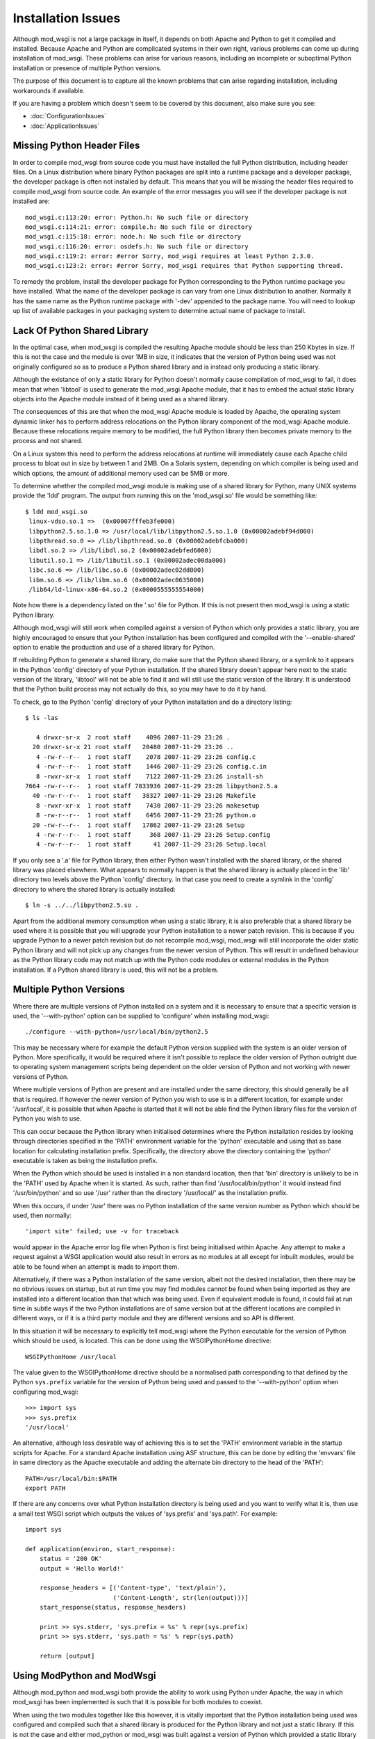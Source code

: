 ===================
Installation Issues
===================

Although mod_wsgi is not a large package in itself, it depends on both
Apache and Python to get it compiled and installed. Because Apache and
Python are complicated systems in their own right, various problems can
come up during installation of mod_wsgi. These problems can arise for
various reasons, including an incomplete or suboptimal Python installation
or presence of multiple Python versions.

The purpose of this document is to capture all the known problems that can
arise regarding installation, including workarounds if available.

If you are having a problem which doesn't seem to be covered by this
document, also make sure you see:

* :doc:`ConfigurationIssues`
* :doc:`ApplicationIssues`

Missing Python Header Files
---------------------------

In order to compile mod_wsgi from source code you must have installed the
full Python distribution, including header files. On a Linux distribution
where binary Python packages are split into a runtime package and a
developer package, the developer package is often not installed by default.
This means that you will be missing the header files required to compile
mod_wsgi from source code. An example of the error messages you will see
if the developer package is not installed are::

    mod_wsgi.c:113:20: error: Python.h: No such file or directory
    mod_wsgi.c:114:21: error: compile.h: No such file or directory
    mod_wsgi.c:115:18: error: node.h: No such file or directory
    mod_wsgi.c:116:20: error: osdefs.h: No such file or directory
    mod_wsgi.c:119:2: error: #error Sorry, mod_wsgi requires at least Python 2.3.0.
    mod_wsgi.c:123:2: error: #error Sorry, mod_wsgi requires that Python supporting thread.

To remedy the problem, install the developer package for Python
corresponding to the Python runtime package you have installed. What the
name of the developer package is can vary from one Linux distribution to
another. Normally it has the same name as the Python runtime package with
'-dev' appended to the package name. You will need to lookup up list of
available packages in your packaging system to determine actual name of
package to install.

Lack Of Python Shared Library
-----------------------------

In the optimal case, when mod_wsgi is compiled the resulting Apache module
should be less than 250 Kbytes in size. If this is not the case and the
module is over 1MB in size, it indicates that the version of Python being
used was not originally configured so as to produce a Python shared library
and is instead only producing a static library.

Although the existance of only a static library for Python doesn't normally
cause compilation of mod_wsgi to fail, it does mean that when 'libtool' is
used to generate the mod_wsgi Apache module, that it has to embed the
actual static library objects into the Apache module instead of it being
used as a shared library.

The consequences of this are that when the mod_wsgi Apache module is loaded
by Apache, the operating system dynamic linker has to perform address
relocations on the Python library component of the mod_wsgi Apache module.
Because these relocations require memory to be modified, the full Python
library then becomes private memory to the process and not shared.

On a Linux system this need to perform the address relocations at runtime
will immediately cause each Apache child process to bloat out in size by
between 1 and 2MB. On a Solaris system, depending on which compiler is
being used and which options, the amount of additional memory used can be
5MB or more.

To determine whether the compiled mod_wsgi module is making use of a
shared library for Python, many UNIX systems provide the 'ldd'
program. The output from running this on the 'mod_wsgi.so' file would
be something like::

    $ ldd mod_wsgi.so
     linux-vdso.so.1 =>  (0x00007fffeb3fe000)
     libpython2.5.so.1.0 => /usr/local/lib/libpython2.5.so.1.0 (0x00002adebf94d000)
     libpthread.so.0 => /lib/libpthread.so.0 (0x00002adebfcba000)
     libdl.so.2 => /lib/libdl.so.2 (0x00002adebfed6000)
     libutil.so.1 => /lib/libutil.so.1 (0x00002adec00da000)
     libc.so.6 => /lib/libc.so.6 (0x00002adec02dd000)
     libm.so.6 => /lib/libm.so.6 (0x00002adec0635000)
     /lib64/ld-linux-x86-64.so.2 (0x0000555555554000)

Note how there is a dependency listed on the '.so' file for Python. If
this is not present then mod_wsgi is using a static Python library.

Although mod_wsgi will still work when compiled against a version of Python
which only provides a static library, you are highly encouraged to ensure
that your Python installation has been configured and compiled with the
'--enable-shared' option to enable the production and use of a shared
library for Python.

If rebuilding Python to generate a shared library, do make sure that the
Python shared library, or a symlink to it appears in the Python 'config'
directory of your Python installation. If the shared library doesn't appear
here next to the static version of the library, 'libtool' will not be able
to find it and will still use the static version of the library. It is
understood that the Python build process may not actually do this, so you
may have to do it by hand.

To check, go to the Python 'config' directory of your Python installation
and do a directory listing::

    $ ls -las
    
       4 drwxr-sr-x  2 root staff    4096 2007-11-29 23:26 .
      20 drwxr-sr-x 21 root staff   20480 2007-11-29 23:26 ..
       4 -rw-r--r--  1 root staff    2078 2007-11-29 23:26 config.c
       4 -rw-r--r--  1 root staff    1446 2007-11-29 23:26 config.c.in
       8 -rwxr-xr-x  1 root staff    7122 2007-11-29 23:26 install-sh
    7664 -rw-r--r--  1 root staff 7833936 2007-11-29 23:26 libpython2.5.a
      40 -rw-r--r--  1 root staff   38327 2007-11-29 23:26 Makefile
       8 -rwxr-xr-x  1 root staff    7430 2007-11-29 23:26 makesetup
       8 -rw-r--r--  1 root staff    6456 2007-11-29 23:26 python.o
      20 -rw-r--r--  1 root staff   17862 2007-11-29 23:26 Setup
       4 -rw-r--r--  1 root staff     368 2007-11-29 23:26 Setup.config
       4 -rw-r--r--  1 root staff      41 2007-11-29 23:26 Setup.local

If you only see a '.a' file for Python library, then either Python wasn't
installed with the shared library, or the shared library was placed
elsewhere. What appears to normally happen is that the shared library is
actually placed in the 'lib' directory two levels above the Python 'config'
directory. In that case you need to create a symlink in the 'config'
directory to where the shared library is actually installed::

    $ ln -s ../../libpython2.5.so .

Apart from the additional memory consumption when using a static library,
it is also preferable that a shared library be used where it is possible
that you will upgrade your Python installation to a newer patch revision.
This is because if you upgrade Python to a newer patch revision but do
not recompile mod_wsgi, mod_wsgi will still incorporate the older static
Python library and will not pick up any changes from the newer version
of Python. This will result in undefined behaviour as the Python library
code may not match up with the Python code modules or external modules
in the Python installation. If a Python shared library is used, this will
not be a problem.

Multiple Python Versions
------------------------

Where there are multiple versions of Python installed on a system and it is
necessary to ensure that a specific version is used, the '--with-python'
option can be supplied to 'configure' when installing mod_wsgi::

    ./configure --with-python=/usr/local/bin/python2.5

This may be necessary where for example the default Python version supplied
with the system is an older version of Python. More specifically, it would
be required where it isn't possible to replace the older version of Python
outright due to operating system management scripts being dependent on the
older version of Python and not working with newer versions of Python.

Where multiple versions of Python are present and are installed under the
same directory, this should generally be all that is required. If however
the newer version of Python you wish to use is in a different location, for
example under '/usr/local', it is possible that when Apache is started that
it will not be able find the Python library files for the version of Python
you wish to use.

This can occur because the Python library when initialised determines where
the Python installation resides by looking through directories specified in
the 'PATH' environment variable for the 'python' executable and using that
as base location for calculating installation prefix. Specifically, the
directory above the directory containing the 'python' executable is taken
as being the installation prefix.

When the Python which should be used is installed in a non standard
location, then that 'bin' directory is unlikely to be in the 'PATH' used by
Apache when it is started. As such, rather than find
'/usr/local/bin/python' it would instead find '/usr/bin/python' and so use
'/usr' rather than the directory '/usr/local/' as the installation prefix.

When this occurs, if under '/usr' there was no Python installation of the
same version number as Python which should be used, then normally::

    'import site' failed; use -v for traceback

would appear in the Apache error log file when Python is first being
initialised within Apache. Any attempt to make a request against a WSGI
application would also result in errors as no modules at all except for
inbuilt modules, would be able to be found when an attempt is made to
import them.

Alternatively, if there was a Python installation of the same version,
albeit not the desired installation, then there may be no obvious issues on
startup, but at run time you may find modules cannot be found when being
imported as they are installed into a different location than that which
was being used. Even if equivalent module is found, it could fail at run
time in subtle ways if the two Python installations are of same version but at
the different locations are compiled in different ways, or if it is a third
party module and they are different versions and so API is different.

In this situation it will be necessary to explicitly tell mod_wsgi
where the Python executable for the version of Python which should be
used, is located. This can be done using the WSGIPythonHome directive::

    WSGIPythonHome /usr/local

The value given to the WSGIPythonHome directive should be a normalised
path corresponding to that defined by the Python ``sys.prefix`` variable
for the version of Python being used and passed to the '--with-python'
option when configuring mod_wsgi::

    >>> import sys
    >>> sys.prefix
    '/usr/local'

An alternative, although less desirable way of achieving this is to set the
'PATH' environment variable in the startup scripts for Apache. For a standard
Apache installation using ASF structure, this can be done by editing the
'envvars' file in same directory as the Apache executable and adding the
alternate bin directory to the head of the 'PATH'::

    PATH=/usr/local/bin:$PATH
    export PATH

If there are any concerns over what Python installation directory is being
used and you want to verify what it is, then use a small test WSGI script
which outputs the values of 'sys.prefix' and 'sys.path'. For example::

    import sys

    def application(environ, start_response):
        status = '200 OK'
        output = 'Hello World!'

        response_headers = [('Content-type', 'text/plain'),
                            ('Content-Length', str(len(output)))]
        start_response(status, response_headers)

        print >> sys.stderr, 'sys.prefix = %s' % repr(sys.prefix)
        print >> sys.stderr, 'sys.path = %s' % repr(sys.path)

        return [output]

Using ModPython and ModWsgi
---------------------------

Although mod_python and mod_wsgi both provide the ability to work using
Python under Apache, the way in which mod_wsgi has been implemented is such
that it is possible for both modules to coexist.

When using the two modules together like this however, it is vitally
important that the Python installation being used was configured and
compiled such that a shared library is produced for the Python library and
not just a static library. If this is not the case and either mod_python or
mod_wsgi was built against a version of Python which provided a static
library only, then more than likely one or the other when used will crash
the Apache child process handling the request or cause Apache to be unstable.

Note that this is not the fault of either mod_python or mod_wsgi but is a
direct result of only a static library being available for Python. The
reason the crash can occur is that when only a static Python library is
available, the 'libtool' program used to create the dynamically loadable
Apache module has no choice but to embed the object files from the static
Python library into the Apache module. When both mod_python and mod_wsgi
are then subsequently loaded there will actually be two copies of all
object files for the Python runtime in memory. Depending on how the runtime
dynamic linker merges the duplicate symbols from these modules, there can
be a mixture of code and data from each set of modules. If different code
objects then access different copies of the same data where one wasn't
initialised, a crash will likely result.

Linux distributions where this is known to be a problem are older Red Hat
and Fedora distributions. Other distributions such as Ubuntu do not have a
problem as they use a shared library for the Python library.

The default options for compiling Python from source code on most platforms
also results in no shared library being produced. Thus if compiling Python
from source code, ensure the '--enable-shared' option is supplied to the
'configure' script. After installation, it may also be necessary to ensure
that a copy or link to the Python shared library is placed in a standard
library directory on your system so it can be found at runtime.

If it is not possible to rebuild Python so as to use a shared library, a
workaround is to fiddle with the Makefile for building mod_wsgi after
having run 'configure' but before running 'make'. The change required is to
modify the 'LDLIBS' definition so that the Python library is not actually
linked with the mod_wsgi module. For example::

    #LDLIBS = -lpython2.3 -lpthread -ldl  -lutil
    LDLIBS = -lpthread -ldl  -lutil

The result of doing this is that a copy of the objects from the Python
static library will not be embedded in the mod_wsgi module. Having done
this, when mod_python and mod_wsgi are used together, the only copy of the
objects from the Python static library will be in the mod_python module and
so the problems resulting from duplicates will not arise. It does however
mean that mod_python must always be loaded into Apache when this mod_wsgi
module is being used. If at some later point you stop using mod_python and
only want to use mod_wsgi, you will need to recompile mod_wsgi again
without the fiddle.

Python Version Mismatch
-----------------------

When both mod_python and mod_wsgi are being used at the same time, what
will happen is that mod_wsgi will allow mod_python to perform the initial
initialisation of the Python interpreter.

One problem which can arise though with this scenario is that when Apache
is started you will see error messages of the form::

    mod_wsgi: Compiled for Python/2.5.1.
    mod_wsgi: Runtime using Python/2.2.3.

This can occur even though both versions of Python are installed under the
same root directory.

If this occurs, the problem would generally be due to the version of
mod_python having being originally compiled against the older version of
Python. The mismatch comes about because mod_wsgi is allowing mod_python to
perform the initilisation of the Python interpreter and it is therefore
using the version it wants and not that which mod_wsgi requires.

The only workaround for this problem is to not use mod_python at all, or
recompile mod_python to use the same version of Python that mod_wsgi is
using.

Note that if removing mod_python from the set of modules that Apache loads,
or replacing it with a version compiled against a newer version of Python,
ensure that you fully 'stop' the Apache web server and not just 'restart'
it. This is necessary as the way that mod_python initialises the Python
interpreter means that on some platforms it may not correctly shutdown
and unload the Python library. As a result, you may still see the errors
above after a 'restart'.

Even when only mod_wsgi is being loaded and you have recompiled it for a
newer version of Python or even if replacing it with a newer version of
mod_wsgi, it is still good practice to properly 'stop' the Apache web
server rather than just 'restart' it.

Python Patch Level Mismatch
---------------------------

If the Python package is upgraded to a newer patch level revision, one
will likely see the following warning messages in the Apache error log
when Python is being initialised::

    mod_wsgi: Compiled for Python/2.4.1.
    mod_wsgi: Runtime using Python/2.4.2.

The warning is indicating that a newer version of Python is now being
used than what mod_wsgi was originally compiled for.

This would generally not be a problem provided that both versions of Python
were originally installed with the '--enable-shared' option supplied to
'configure'. If this option is used then the Python library will be linked
in dynamically at runtime and so an upgrade to the Python version will be
automatically used.

If '--enable-shared' was however not used and the Python library is
therefore embedded into the actual mod_wsgi Apache module, then there is a
risk of undefined behaviour. This is because the version of the Python
library embedded into the mod_wsgi Apache module will be older than the
corresponding Python code modules and extension modules being used from the
Python library directory.

Thus, if a shared library is not being used for Python it will be necessary
to rebuild mod_wsgi against the newer patch level revision of mod_wsgi and
reinstall it.

Incompatible ModPython Versions
-------------------------------

The dual loading of mod_python and mod_wsgi together has only been tested
and verified as working for mod_python 3.3.1. It is possible that
mod_python 3.2.X may also work, but older mod_python versions 2.7.X and
3.1.X may give problems.

In particular, it has been noted that dual loading of mod_python 3.1.4 will
cause mod_wsgi daemon mode to fail. This occurs because older mod_python
versions setup threads differently when initialising the Python
interpreter. This appears to cause the mod_wsgi daemon processes to
deadlock on the Python GIL at startup. This would be evident through any
request to a WSGI application delegated to that daemon process appearing
to hang and the browser client having to timeout.

If mod_python needs to be available at the same time, it is recommended
that mod_python 3.3.1 be used. If mod_python is not actually required it
should not be loaded at all, as by loading it, it actually causes some
features of mod_wsgi not to work, with equivalent configuration having to
be done through mod_python with some loss of functionality as a result.

Mixing 32 Bit And 64 Bit Packages
---------------------------------

When attempting to compile mod_wsgi on a Linux system using an X86 64 bit
processor, the following error message can arise::

    /bin/sh /usr/lib64/apr/build/libtool --silent --mode=link gcc -o \
      mod_wsgi.la -I/usr/local/include/python2.4 -DNDEBUG  -rpath \
      /usr/lib64/httpd/modules -module -avoid-version mod_wsgi.lo \
      -L/usr/local/lib/python2.4/config -lpython2.4 -lpthread -ldl -lutil
    /usr/bin/ld: /usr/local/lib/python2.4/config/
    libpython2.4.a(abstract.o): relocation R_X86_64_32 against `a local
    symbol' can not be used when making a shared object; recompile with -fPIC
    /usr/local/lib/python2.4/config/libpython2.4.a: could not read symbols: Bad value
    collect2: ld returned 1 exit status
    apxs:Error: Command failed with rc=65536
    .
    make: *** [mod_wsgi.la] Error 1

This error is believed to be result of the version of Python being used
having been originally compiled for the generic X86 32 bit architecture
whereas mod_wsgi is being compiled for X86 64 bit architecture. The actual
error arises in this case because 'libtool' would appear to be unable to
generate a dynamically loadable module for the X86 64 bit architecture from
a X86 32 bit static library. Alternatively, the problem is due to 'libtool'
on this platform not being able to create a loadable module from a X86 64
bit static library in all cases.

If the first issue, the only solution to this problem is to recompile
Python for the X86 64 bit architecture. When doing this, it is preferable,
and may actually be necessary, to ensure that the '--enable-shared' option
is provided to the 'configure' script for Python when it is being compiled
and installed.

If rebuilding Python to generate a shared library, do make sure that the
Python shared library, or a symlink to it appears in the Python 'config'
directory of your Python installation. If the shared library doesn't appear
here next to the static version of the library, 'libtool' will not be able
to find it and will still use the static version of the library. It is
understood that the Python build process may not actually do this, so you
may have to do it by hand.

If the version of Python being used was compiled for X86 64 bit
architecture and a shared library does exist, but not in the 'config'
directory, then adding the missing symlink may be all that is required.

Unable To Find Python Shared Library
------------------------------------

When mod_wsgi is built against a version of Python providing a shared
library, the Python shared library must be in a directory which is searched
for libraries at runtime by Apache. If this isn't the case the Python
shared library will not be able to be found when loading the mod_wsgi
module in to Apache. The error in this situation will be similar to::

    error while loading shared libraries: libpython2.4.so.1.0: \
     cannot open shared object file: No such file or directory

A number of alternatives exist for resolving this problem. The preferred
solution would be to copy the Python shared library into a directory which
is searched for dynamic libraries at run time. Directories which would
generally always be searched are '/lib' and '/usr/lib'.

For some systems the directory '/usr/local/lib' may also be searched, but
this may depend on the directory having been explicitly added to the
approrpiate system file listing the directories to be searched. The name
and location of this configuration file differs between platforms. On Linux
systems it is often called '/etc/ld.so.conf'. If changes are made to the
file on Linux systems the 'ldconfig' command also needs to be run. See the
manual page for 'ldconfig' for further details.

Rather than changing the system wide list of directories to search for
shared libraries, additional search directories can be specified just
for Apache. On Linux this would entail setting the 'LD_LIBRARY_PATH'
environment variable to include the directory where the Python shared
library is installed.

The setting and exporting of the environment variable would be placed in
the Apache 'envvars' file, for a standard Apache installation, located in
the same directory as the Apache web server executable. If using a
customised Apache installation, such as on Red Hat, the 'envvars' file may
not exist. In this case you would need to add this into the actual startup
script for Apache. For Red Hat this is '/etc/sysconfig/httpd'.

A final alternative on some systems is to embed the directory to search
for the Python shared library into the mod_wsgi Apache module itself. On
Linux systems this can be done by setting the environment variable
'LD_RUN_PATH' to the directory containing the Python shared library when
initially building the mod_wsgi source code.

GNU C Stack Smashing Extensions
-------------------------------

Various Linux distributions are starting to ship with a version of the GNU
C compiler which incorporates an extension which implements protection for
`stack-smashing <http://en.wikipedia.org/wiki/Stack-smashing_protector>`_.
In some instances where such a compiler is used to build mod_wsgi, the
module is unable to then be loaded by Apache. The specific problem is that
the symbol ``__stack_chk_fail_local`` is being flagged as undefined::

    $ invoke-rc.d apache2 reload
    apache2: Syntax error on line 190 of /etc/apache2/apache2.conf: \
     Cannot load /usr/lib/apache2/modules/mod_wsgi.so into server: \
     /usr/lib/apache2/modules/mod_wsgi.so: \
     undefined symbol: __stack_chk_fail_local failed!
    invoke-rc.d: initscript apache2, action "reload" failed.

The exact reason for this is not known but it is speculated to be caused
when the system libraries or Apache itself has not been compiled with a
version of the GNU C compiler incorporating the extension.

To workaround the problem, modify the 'Makefile' for mod_wsgi and change
the value of 'CFLAGS' to::

    CFLAGS = -Wc,-fno-stack-protector

Perform a 'clean' in the directory and then rebuild and reinstall the
mod_wsgi module.

Undefined 'forkpty' On Fedora 7
-------------------------------

On Fedora 7, the provided binary version of Apache is not linked against
the 'libutil' system library. This causes problems when Python is initialised
and the 'posix' module imported for the first time. This is because the
'posix' module requires functions from 'libutil' but they will not be present.
The error encountered would be similar to::

    httpd: Syntax error on line 54 of /etc/httpd/conf/httpd.conf: Cannot \
     load /etc/httpd/modules/mod_wsgi.so into server: \
     /etc/httpd/modules/mod_wsgi.so: undefined symbol: forkpty 

This problem can be fixed by adding '-lutil' to the list of libraries to
link mod_wsgi against when it is being built. This can be done by adding
'-lutil' to the 'LDLIBS' variable in the mod_wsgi 'Makefile' after having
run 'configure'.

An alternative method which may work is to edit the 'envvars' file, if it
exists and is used, located in the same directory as the Apache 'httpd'
executable, or the Apache startup script, and add::

    LD_PRELOAD=/usr/lib/libutil.so
    export LD_PRELOAD

Missing Include Files On SUSE
-----------------------------

SUSE Linux follows a slightly different convention to other Linux
distributions and has split their Apache "dev" packages in a way as to
allow packages for different Apache MPMs to be installed at the same time.
Although the resultant mod_wsgi module isn't strictly MPM specific, it
does indirectly include the MPM specific header file "mpm.h". Because the
header file is MPM specific, when configuring mod_wsgi, it is necessary to
reference the version of "apxs" from the MPM specific "dev" package else
the "mpm.h" header file will not be found at compile time. These errors
are::

    In file included from mod_wsgi.c:4882: /usr/include/apache2/mpm_common.h:46:17: error: mpm.h: No such file or directory 
    ...
    mod_wsgi.c: In function 'wsgi_set_accept_mutex': 
    mod_wsgi.c:5200: error: 'ap_accept_lock_mech' undeclared (first use in this function) 
    mod_wsgi.c:5200: error: (Each undeclared identifier is reported only once 
    mod_wsgi.c:5200: error: for each function it appears in.) 
    apxs:Error: Command failed with rc=65536 

To avoid this problem, when configuring mod_wsgi, it is necessary to use
the "--with-apxs" option to designate that either "apxs2-worker" or
"apxs2-prefork" should be used. Thus::

    ./configure --with-apxs=/usr/sbin/apxs2-worker

or::

    ./configure --with-apxs=/usr/sbin/apxs2-prefork

Although which is used is not important, since mod_wsgi when compiled isn't
specific to either, best to use that which corresponds to the version of
Apache being used.

Apache Maintainer Mode
----------------------

When building mod_wsgi from source code, on UNIX systems there should be
minimal if no compiler warnings. If you see a lot of warnings, especially
complaints about ``ap_strstr``, then your Apache installation has been
configured for maintainer mode::

    mod_wsgi.c: In function 'wsgi_process_group':
    mod_wsgi.c:722: warning: passing argument 1 of 'ap_strstr' discards
    qualifiers from pointer target type
    mod_wsgi.c:740: warning: passing argument 1 of 'ap_strstr' discards
    qualifiers from pointer target type

Specifically, whoever built the version of Apache being used supplied the
option '--enable-maintainer-mode' when configuring Apache prior to
installation. You would be able to tell at the time of compiling mod_wsgi
if this has been done as the option '-DAP_DEBUG' would be supplied to the
compiler when mod_wsgi source code is compiled.

These warnings can be ignored, but in general you shouldn't run Apache in
maintainer mode.

A further reason for not running Apache in maintainer mode is that certain
situations can cause Apache to fail an internal assertion check when using
mod_wsgi. The specific error message is::

    [crit] file http_filters.c, line 346, assertion "readbytes > 0" failed
    [notice] child pid 18551 exit signal Aborted (6)

This occurs because the Apache code has an overly agressive assertion
check, which is arguably incorrect. This particular assertion check will
fail when a zero length read is perform on the Apache 'HTTP_IN' input
filter.

This scenario can arise in mod_wsgi due to a workaround in place to get
around a bug in Apache related to generation of '100-continue' response.
The Apache bug is described in:

  https://issues.apache.org/bugzilla/show_bug.cgi?id=38014

The scenario can also be triggered as a result of a WSGI application
performing a zero length read on 'wsgi.input'.

Changes to mod_wsgi are being investigated to see if zero length reads can
be ignored, but due to the workaround for the bug, this would only be able
to be done for Apache 2.2.8 or later.

The prefered solution is simply not to use Apache with maintainer mode
enabled for systems where you are running real code. Unfortunately, it
looks like some Linux distributions, eg. SUSE, accidentally released Apache
binary packages with this mode enabled by default. You should update to a
Apache binary package that doesn't have the mode enabled, or compile from
source code.
